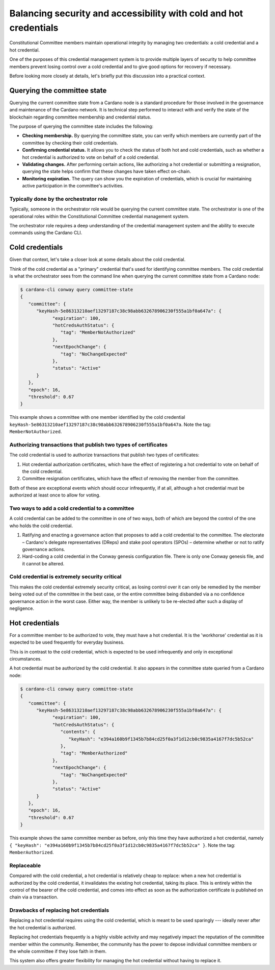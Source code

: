 .. _cc_credentials:

Balancing security and accessibility with cold and hot credentials
==================================================================

Constitutional Committee members maintain operational integrity by managing two credentials: a cold credential and a hot credential.

One of the purposes of this credential management system is to provide multiple layers of security to help committee members prevent losing control over a cold credential and to give good options for recovery if necessary. 

Before looking more closely at details, let's briefly put this discussion into a practical context. 

Querying the committee state
-------------------------------------------

Querying the current committee state from a Cardano node is a standard procedure for those involved in the governance and maintenance of the Cardano network. 
It is technical step performed to interact with and verify the state of the blockchain regarding committee membership and credential status. 

The purpose of querying the committee state includes the following: 

- **Checking membership.** By querying the committee state, you can verify which members are currently part of the committee by checking their cold credentials.
- **Confirming credential status.** It allows you to check the status of both hot and cold credentials, such as whether a hot credential is authorized to vote on behalf of a cold credential.
- **Validating changes.** After performing certain actions, like authorizing a hot credential or submitting a resignation, querying the state helps confirm that these changes have taken effect on-chain.
- **Monitoring expiration.** The query can show you the expiration of credentials, which is crucial for maintaining active participation in the committee's activities.

Typically done by the orchestrator role
~~~~~~~~~~~~~~~~~~~~~~~~~~~~~~~~~~~~~~~

Typically, someone in the orchestrator role would be querying the current committee state. 
The orchestrator is one of the operational roles within the Constitutional Committee credential management system. 

The orchestrator role requires a deep understanding of the credential management system and the ability to execute commands using the Cardano CLI. 

Cold credentials
----------------

Given that context, let's take a closer look at some details about the cold credential. 

Think of the cold credential as a "primary" credential that's used for identifying committee members. 
The cold credential is what the orchestrator sees from the command line when querying the current committee state from a Cardano node:

.. code-block:: bash

   $ cardano-cli conway query committee-state
   {
      "committee": {
         "keyHash-5e86313210aef13297187c38c98abb632678906230f555a1bf0a647a": {
               "expiration": 100,
               "hotCredsAuthStatus": {
                  "tag": "MemberNotAuthorized"
               },
               "nextEpochChange": {
                  "tag": "NoChangeExpected"
               },
               "status": "Active"
         }
      },
      "epoch": 16,
      "threshold": 0.67
   }

This example shows a committee with one member identified by the cold credential ``keyHash-5e86313210aef13297187c38c98abb632678906230f555a1bf0a647a``.
Note the tag: ``MemberNotAuthorized``.

Authorizing transactions that publish two types of certificates
~~~~~~~~~~~~~~~~~~~~~~~~~~~~~~~~~~~~~~~~~~~~~~~~~~~~~~~~~~~~~~~

The cold credential is used to authorize transactions that publish two types of certificates:

1. Hot credential authorization certificates, which have the effect of registering a hot credential to vote on behalf of the cold credential.
2. Committee resignation certificates, which have the effect of removing the member from the committee.

Both of these are exceptional events which should occur infrequently, if at all, although a hot credential must be authorized at least once to allow for voting.

Two ways to add a cold credential to a committee 
~~~~~~~~~~~~~~~~~~~~~~~~~~~~~~~~~~~~~~~~~~~~~~~~

A cold credential can be added to the committee in one of two ways, both of which are beyond the control of the one who holds the cold credential. 

1. Ratifying and enacting a governance action that proposes to add a cold credential to the committee. The electorate – Cardano's delegate representatives (DReps) and stake pool operators (SPOs) – determine whether or not to ratify governance actions. 

2. Hard-coding a cold credential in the Conway genesis configuration file. There is only one Conway genesis file, and it cannot be altered. 

Cold credential is extremely security critical
~~~~~~~~~~~~~~~~~~~~~~~~~~~~~~~~~~~~~~~~~~~~~~

This makes the cold credential extremely security critical, as losing control over it can only be remedied by the member being voted out of the committee in the best case, or the entire committee being disbanded via a no confidence governance action in the worst case. 
Either way, the member is unlikely to be re-elected after such a display of negligence. 

Hot credentials
---------------

For a committee member to be authorized to vote, they must have a hot credential. 
It is the 'workhorse' credential as it is expected to be used frequently for everyday business. 

This is in contrast to the cold credential, which is expected to be used infrequently and only in exceptional circumstances. 

A hot credential must be authorized by the cold credential. 
It also appears in the committee state queried from a Cardano node:

.. code-block:: bash

   $ cardano-cli conway query committee-state
   {
      "committee": {
         "keyHash-5e86313210aef13297187c38c98abb632678906230f555a1bf0a647a": {
               "expiration": 100,
               "hotCredsAuthStatus": {
                  "contents": {
                     "keyHash": "e394a160b9f1345b7b84cd25f0a3f1d12cb0c9835a4167f7dc5b52ca"
                  },
                  "tag": "MemberAuthorized"
               },
               "nextEpochChange": {
                  "tag": "NoChangeExpected"
               },
               "status": "Active"
         }
      },
      "epoch": 16,
      "threshold": 0.67
   }

This example shows the same committee member as before, only this time they have authorized a hot credential, namely
``{ "keyHash": "e394a160b9f1345b7b84cd25f0a3f1d12cb0c9835a4167f7dc5b52ca" }``. 
Note the tag: ``MemberAuthorized``.

Replaceable 
~~~~~~~~~~~~

Compared with the cold credential, a hot credential is relatively cheap to replace: when a new hot credential is authorized by the cold credential, it invalidates the existing hot credential, taking its place. 
This is entirely within the control of the bearer of the cold credential, and comes into effect as soon as the authorization certificate is published on chain via a transaction. 

Drawbacks of replacing hot credentials
~~~~~~~~~~~~~~~~~~~~~~~~~~~~~~~~~~~~~~

Replacing a hot credential requires using the cold credential, which is meant to be used sparingly --- ideally never after the hot credential is authorized. 

Replacing hot credentials frequently is a highly visible activity and may negatively impact the reputation of the committee member within the community. 
Remember, the community has the power to depose individual committee members or the whole committee if they lose faith in them. 

This system also offers greater flexibility for managing the hot credential without having to replace it.
